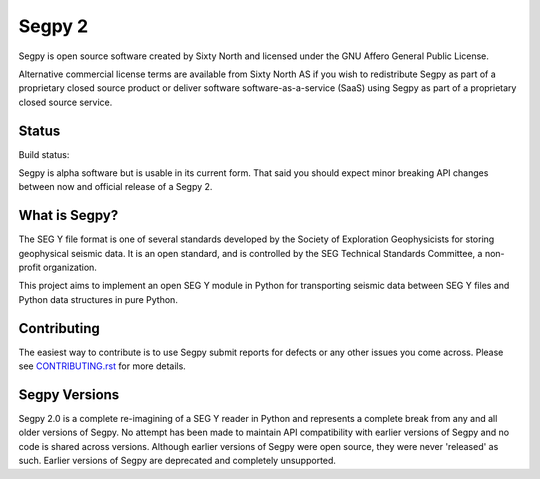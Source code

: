 =======
Segpy 2
=======

Segpy is open source software created by Sixty North and licensed under the GNU Affero General Public License.

Alternative commercial license terms are available from Sixty North AS if you wish to redistribute Segpy as
part of a proprietary closed source product or deliver software software-as-a-service (SaaS) using Segpy as part
of a proprietary closed source service.

Status
======

Build status:

.. image:: https://travis-ci.org/sixty-north/segpy.svg?branch=master
    :target: https://travis-ci.org/sixty-north/segpy
    
.. image:: https://readthedocs.org/projects/segpy/badge/?version=latest
    :target: http://segpy.readthedocs.org/en/latest/?badge=latest
    :alt: Documentation Status

Segpy is alpha software but is usable in its current form.  That said you should expect minor breaking API changes
between now and official release of a Segpy 2.

What is Segpy?
==============

The SEG Y file format is one of several standards developed by the Society of Exploration Geophysicists for storing
geophysical seismic data. It is an open standard, and is controlled by the SEG Technical Standards Committee, a
non-profit organization.

This project aims to implement an open SEG Y module in Python for transporting seismic data between SEG Y files and
Python data structures in pure Python.


Contributing
============

The easiest way to contribute is to use Segpy submit reports for defects or any other issues you come across. Please
see `CONTRIBUTING.rst <https://github.com/sixty-north/segpy/blob/master/CONTRIBUTING.rst>`_ for more details.


Segpy Versions
==============

Segpy 2.0 is a complete re-imagining of a SEG Y reader in Python and represents a complete break from any and all older
versions of Segpy.  No attempt has been made to maintain API compatibility with earlier versions of Segpy and no code is
shared across versions.  Although earlier versions of Segpy were open source, they were never 'released' as such.
Earlier versions of Segpy are deprecated and completely unsupported.
